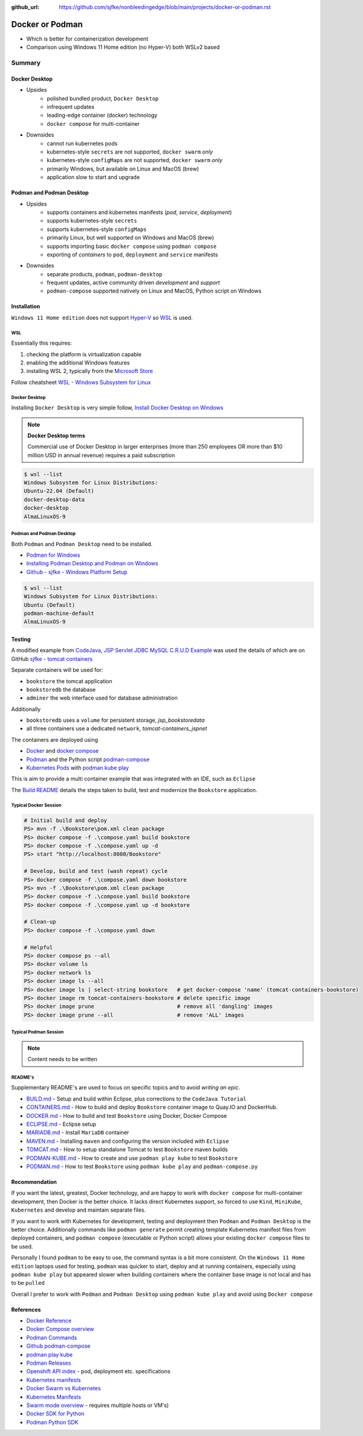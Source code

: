 :github_url: https://github.com/sjfke/nonbleedingedge/blob/main/projects/docker-or-podman.rst

================
Docker or Podman
================

* Which is better for containerization development
* Comparison using Windows 11 Home edition (no Hyper-V) both WSLv2 based

#######
Summary
#######

**************
Docker Desktop
**************

* Upsides
    * polished bundled product, ``Docker Desktop``
    * infrequent updates
    * leading-edge container (docker) technology
    * ``docker compose`` for multi-container
* Downsides
    * cannot run kubernetes pods
    * kubernetes-style ``secrets`` are not supported, ``docker swarm`` *only*
    * kubernetes-style ``configMaps`` are not supported, ``docker swarm`` *only*
    * primarily Windows, but available on Linux and MacOS (brew)
    * application slow to start and upgrade


*************************
Podman and Podman Desktop
*************************

* Upsides
    * supports containers and kubernetes manifests (*pod*, *service*, *deployment*)
    * supports kubernetes-style ``secrets``
    * supports kubernetes-style ``configMaps``
    * primarily Linux, but well supported on Windows and MacOS (brew)
    * supports importing basic ``docker compose`` using ``podman compose``
    * exporting of *containers* to ``pod``, ``deployment`` and ``service`` manifests
* Downsides
    * separate products, ``podman``, ``podman-desktop``
    * frequent updates, active community driven *development* and *support*
    * ``podman-compose`` supported natively on Linux and MacOS, Python script on Windows

************
Installation
************

``Windows 11 Home edition`` does not support `Hyper-V <https://techcommunity.microsoft.com/t5/educator-developer-blog/step-by-step-enabling-hyper-v-for-use-on-windows-11/ba-p/3745905>`_
so `WSL <https://learn.microsoft.com/en-us/windows/wsl/about>`_ is used.

WSL
===

Essentially this requires:

1. checking the platform is virtualization capable
2. enabling the additional Windows features
3. installing WSL 2, typically from the `Microsoft Store <https://apps.microsoft.com/>`_

Follow cheatsheet `WSL - Windows Subsystem for Linux <https://nonbleedingedge.com/cheatsheets/windows-tricks.html#wsl-windows-subsystem-for-linux>`_

Docker Desktop
==============

Installing ``Docker Desktop`` is very simple follow,
`Install Docker Desktop on Windows <https://docs.docker.com/desktop/install/windows-install/>`_

.. note::

    **Docker Desktop terms**

    Commercial use of Docker Desktop in larger enterprises (more than 250 employees OR more
    than $10 million USD in annual revenue) requires a paid subscription

.. code-block:: console

    $ wsl --list
    Windows Subsystem for Linux Distributions:
    Ubuntu-22.04 (Default)
    docker-desktop-data
    docker-desktop
    AlmaLinuxOS-9

Podman and Podman Desktop
=========================

Both ``Podman`` and ``Podman Desktop`` need to be installed.

* `Podman for Windows <https://github.com/containers/podman/blob/main/docs/tutorials/podman-for-windows.md>`_
* `Installing Podman Desktop and Podman on Windows <https://podman-desktop.io/docs/installation/windows-install>`_
* `Github - sjfke - Windows Platform Setup <https://github.com/sjfke/tomcat-containers/blob/main/wharf/PODMAN.md>`_

.. code-block:: console

    $ wsl --list
    Windows Subsystem for Linux Distributions:
    Ubuntu (Default)
    podman-machine-default
    AlmaLinuxOS-9

*******
Testing
*******

A modified example from `CodeJava <https://codejava.net/all-tutorials>`_, `JSP Servlet JDBC MySQL C.R.U.D Example <https://www.codejava.net/coding/jsp-servlet-jdbc-mysql-create-read-update-delete-crud-example>`_ was used the details of
which are on GitHub `sjfke - tomcat containers <https://github.com/sjfke/tomcat-containers>`_

Separate containers will be used for:

* ``bookstore`` the tomcat application
* ``bookstoredb`` the database
* ``adminer`` the web interface used for database administration

Additionally

* ``bookstoredb`` uses a ``volume`` for persistent storage, *jsp_bookstoredata*
* all three containers use a dedicated ``network``, *tomcat-containers_jspnet*

The containers are deployed using

* `Docker <https://www.docker.com/>`_ and `docker compose <https://docs.docker.com/compose/compose-file/>`_
* `Podman <https://podman.io/>`_ and the Python script `podman-compose <https://github.com/containers/podman-compose>`_
* `Kubernetes Pods <https://kubernetes.io/docs/concepts/workloads/pods/>`_ with `podman kube play <https://docs.podman.io/en/latest/markdown/podman-kube-play.1.html>`_

This is aim to provide a multi container example that was integrated with an IDE, such as ``Eclipse``

The `Build README <https://github.com/sjfke/tomcat-containers/blob/main/wharf/BUILD.md>`_ details the steps taken to build, test and modernize the ``Bookstore`` application.

Typical Docker Session
======================

.. code-block:: pwsh-session

    # Initial build and deploy
    PS> mvn -f .\Bookstore\pom.xml clean package
    PS> docker compose -f .\compose.yaml build bookstore
    PS> docker compose -f .\compose.yaml up -d
    PS> start "http://localhost:8080/Bookstore"

    # Develop, build and test (wash repeat) cycle
    PS> docker compose -f .\compose.yaml down bookstore
    PS> mvn -f .\Bookstore\pom.xml clean package
    PS> docker compose -f .\compose.yaml build bookstore
    PS> docker compose -f .\compose.yaml up -d bookstore

    # Clean-up
    PS> docker compose -f .\compose.yaml down

    # Helpful
    PS> docker compose ps --all
    PS> docker volume ls
    PS> docker network ls
    PS> docker image ls --all
    PS> docker image ls | select-string bookstore   # get docker-compose 'name' (tomcat-containers-bookstore)
    PS> docker image rm tomcat-containers-bookstore # delete specific image
    PS> docker image prune                          # remove all 'dangling' images
    PS> docker image prune --all                    # remove 'ALL' images

Typical Podman Session
======================

.. note:: Content needs to be written

README's
========

Supplementary README's are used to focus on specific topics and to avoid *writing an epic*.

* `BUILD.md <https://github.com/sjfke/tomcat-containers/blob/main/wharf/BUILD.md>`_ - Setup and build within Eclipse, plus corrections to the ``CodeJava Tutorial``
* `CONTAINERS.md <https://github.com/sjfke/tomcat-containers/blob/main/wharf/CONTAINERS.md>`_ - How to build and deploy ``Bookstore`` container image to Quay.IO and DockerHub.
* `DOCKER.md <https://github.com/sjfke/tomcat-containers/blob/main/wharf/DOCKER.md>`_ - How to build and test ``Bookstore`` using Docker, Docker Compose
* `ECLIPSE.md <https://github.com/sjfke/tomcat-containers/blob/main/wharf/ECLIPSE.md>`_ - Eclipse setup
* `MARIADB.md <https://github.com/sjfke/tomcat-containers/blob/main/wharf/MARIADB.md>`_ - Install ``MariaDB`` container
* `MAVEN.md <https://github.com/sjfke/tomcat-containers/blob/main/wharf/MAVEN.md>`_ - Installing ``maven`` and configuring the version included with ``Eclipse``
* `TOMCAT.md <https://github.com/sjfke/tomcat-containers/blob/main/wharf/TOMCAT.md>`_ - How to setup standalone Tomcat to test ``Bookstore`` maven builds
* `PODMAN-KUBE.md <https://github.com/sjfke/tomcat-containers/blob/main/wharf/PODMAN-KUBE.md>`_ - How to create and use ``podman play kube`` to test ``Bookstore``
* `PODMAN.md <https://github.com/sjfke/tomcat-containers/blob/main/wharf/PODMAN.md>`_ - How to test ``Bookstore`` using ``podman kube play`` and ``podman-compose.py``

**************
Recommendation
**************

If you want the latest, greatest, Docker technology, and are happy to work with ``docker compose`` for multi-container development, then Docker is the better choice.
It lacks direct Kubernetes support, so forced to use ``Kind``, ``MiniKube``, ``Kubernetes`` and develop and maintain separate files.

If you want to work with Kubernetes for development, testing and deployment then ``Podman`` and ``Podman Desktop`` is the better choice.
Additionally commands like ``podman generate`` permit creating template Kubernetes manifest files from deployed containers,
and ``podman compose`` (executable or Python script) allows your existing ``docker compose`` files to be used.

Personally I found ``podman`` to be easy to use, the command syntax is a bit more consistent. On the ``Windows 11 Home edition``
laptops used for testing, ``podman`` was quicker to start, deploy and at running containers, especially using ``podman kube play`` but
appeared slower when building containers where the container base image is not local and has to be ``pulled``

Overall I prefer to work with ``Podman`` and ``Podman Desktop`` using ``podman kube play`` and avoid using ``Docker compose``

**********
References
**********

* `Docker Reference <https://docs.docker.com/reference/>`_
* `Docker Compose overview <https://docs.docker.com/compose/>`_
* `Podman Commands <https://docs.podman.io/en/latest/Commands.html>`_
* `Github podman-compose <https://github.com/containers/podman-compose>`_
* `podman play kube <https://docs.podman.io/en/v4.2/markdown/podman-play-kube.1.html>`_
* `Podman Releases <https://github.com/containers/podman/releases>`_
* `Openshift API index <https://docs.openshift.com/container-platform/4.15/rest_api/index.html>`_ - pod, deployment etc. specifications
* `Kubernetes manifests <https://loft.sh/blog/kubernetes-manifests-everything-you-need-to-know/>`_
* `Docker Swarm vs Kubernetes <https://phoenixnap.com/blog/kubernetes-vs-docker-swarm>`_
* `Kubernetes Manifests <https://loft.sh/blog/kubernetes-manifests-everything-you-need-to-know/>`_
* `Swarm mode overview <https://docs.docker.com/engine/swarm/>`_ - requires multiple hosts or VM's)
* `Docker SDK for Python <https://docker-py.readthedocs.io/en/stable/>`_
* `Podman Python SDK <https://podman-py.readthedocs.io/en/latest/>`_



